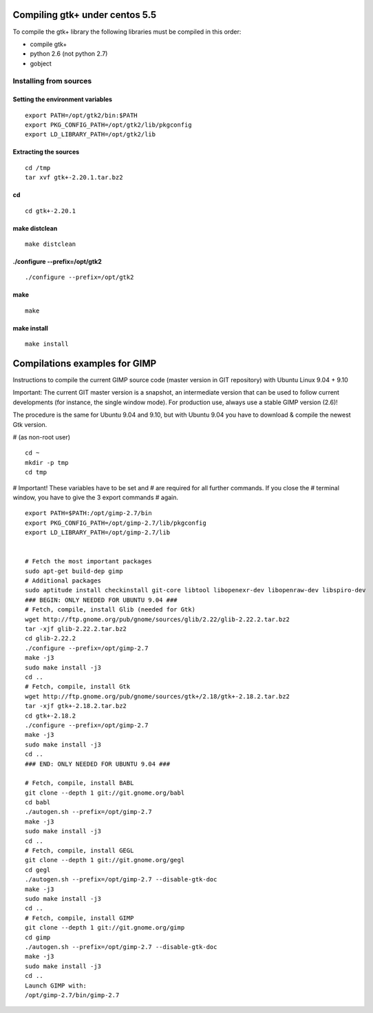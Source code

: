﻿
===============================
Compiling gtk+ under centos 5.5
===============================

To compile the gtk+ library the following libraries must be compiled
in this order:

- compile gtk+
- python 2.6 (not python 2.7)
- gobject 


Installing from sources
=======================

Setting the environment variables
---------------------------------

::

    export PATH=/opt/gtk2/bin:$PATH
    export PKG_CONFIG_PATH=/opt/gtk2/lib/pkgconfig
    export LD_LIBRARY_PATH=/opt/gtk2/lib


Extracting the sources
----------------------

:: 

    cd /tmp
    tar xvf gtk+-2.20.1.tar.bz2


cd 
--

::

    cd gtk+-2.20.1

make distclean
--------------

::

    make distclean
    

./configure --prefix=/opt/gtk2
------------------------------

::
    
    ./configure --prefix=/opt/gtk2


make
----

::

    make
    
    
make install
------------

::

    make install
   
      

==============================
Compilations examples for GIMP
==============================

Instructions to compile the current GIMP source code (master version in GIT 
repository) with Ubuntu Linux 9.04 + 9.10

Important: The current GIT master version is a snapshot, an intermediate 
version that can be used to follow current developments (for instance, 
the single window mode). For production use, always use a stable GIMP 
version (2.6)!

The procedure is the same for Ubuntu 9.04 and 9.10, but with Ubuntu 9.04 
you have to download & compile the newest Gtk version.


# (as non-root user)

:: 

    cd ~
    mkdir -p tmp
    cd tmp

# Important! These variables have to be set and
# are required for all further commands. If you close the
# terminal window, you have to give the 3 export commands
# again.

:: 

    export PATH=$PATH:/opt/gimp-2.7/bin
    export PKG_CONFIG_PATH=/opt/gimp-2.7/lib/pkgconfig
    export LD_LIBRARY_PATH=/opt/gimp-2.7/lib


    # Fetch the most important packages
    sudo apt-get build-dep gimp
    # Additional packages
    sudo aptitude install checkinstall git-core libtool libopenexr-dev libopenraw-dev libspiro-dev
    ### BEGIN: ONLY NEEDED FOR UBUNTU 9.04 ###
    # Fetch, compile, install Glib (needed for Gtk)
    wget http://ftp.gnome.org/pub/gnome/sources/glib/2.22/glib-2.22.2.tar.bz2
    tar -xjf glib-2.22.2.tar.bz2
    cd glib-2.22.2
    ./configure --prefix=/opt/gimp-2.7
    make -j3
    sudo make install -j3
    cd ..
    # Fetch, compile, install Gtk
    wget http://ftp.gnome.org/pub/gnome/sources/gtk+/2.18/gtk+-2.18.2.tar.bz2
    tar -xjf gtk+-2.18.2.tar.bz2
    cd gtk+-2.18.2
    ./configure --prefix=/opt/gimp-2.7
    make -j3
    sudo make install -j3
    cd ..
    ### END: ONLY NEEDED FOR UBUNTU 9.04 ###

    # Fetch, compile, install BABL
    git clone --depth 1 git://git.gnome.org/babl
    cd babl
    ./autogen.sh --prefix=/opt/gimp-2.7
    make -j3
    sudo make install -j3
    cd ..
    # Fetch, compile, install GEGL
    git clone --depth 1 git://git.gnome.org/gegl
    cd gegl
    ./autogen.sh --prefix=/opt/gimp-2.7 --disable-gtk-doc
    make -j3
    sudo make install -j3
    cd ..
    # Fetch, compile, install GIMP
    git clone --depth 1 git://git.gnome.org/gimp
    cd gimp
    ./autogen.sh --prefix=/opt/gimp-2.7 --disable-gtk-doc
    make -j3
    sudo make install -j3
    cd ..
    Launch GIMP with:
    /opt/gimp-2.7/bin/gimp-2.7 
    

